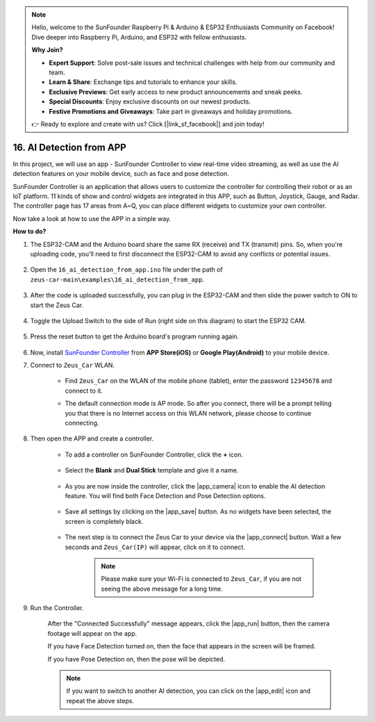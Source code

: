 .. note::

    Hello, welcome to the SunFounder Raspberry Pi & Arduino & ESP32 Enthusiasts Community on Facebook! Dive deeper into Raspberry Pi, Arduino, and ESP32 with fellow enthusiasts.

    **Why Join?**

    - **Expert Support**: Solve post-sale issues and technical challenges with help from our community and team.
    - **Learn & Share**: Exchange tips and tutorials to enhance your skills.
    - **Exclusive Previews**: Get early access to new product announcements and sneak peeks.
    - **Special Discounts**: Enjoy exclusive discounts on our newest products.
    - **Festive Promotions and Giveaways**: Take part in giveaways and holiday promotions.

    👉 Ready to explore and create with us? Click [|link_sf_facebook|] and join today!


16. AI Detection from APP
===========================

In this project, we will use an app - SunFounder Controller to view real-time video streaming, as well as use the AI detection features on your mobile device, such as face and pose detection.

SunFounder Controller is an application that allows users to customize the controller for controlling their robot or as an IoT platform. 11 kinds of show and control widgets are integrated in this APP, such as Button, Joystick, Gauge, and Radar. The controller page has 17 areas from A~Q, you can place different widgets to customize your own controller.

Now take a look at how to use the APP in a simple way.


**How to do?**

#. The ESP32-CAM and the Arduino board share the same RX (receive) and TX (transmit) pins. So, when you're uploading code, you'll need to first disconnect the ESP32-CAM to avoid any conflicts or potential issues.

    .. image:: img/unplug_cam.png
        :width: 400
        :align: center

#. Open the ``16_ai_detection_from_app.ino`` file under the path of ``zeus-car-main\examples\16_ai_detection_from_app``.

    .. raw:: html

        <iframe src=https://create.arduino.cc/editor/sunfounder01/c14c46e7-2e43-4b31-b7e6-b7718e501e96/preview?embed style="height:510px;width:100%;margin:10px 0" frameborder=0></iframe>

#. After the code is uploaded successfully, you can plug in the ESP32-CAM and then slide the power switch to ON to start the Zeus Car.

    .. image:: img/plug_esp32_cam.jpg
        :width: 300
        :align: center

#. Toggle the Upload Switch to the side of Run (right side on this diagram) to start the ESP32 CAM. 

    .. image:: img/zeus_run.jpg

#. Press the reset button to get the Arduino board's program running again.

    .. image:: img/zeus_reset_button.jpg

#. Now, install `SunFounder Controller <https://docs.sunfounder.com/projects/sf-controller/en/latest/>`_ from **APP Store(iOS)** or **Google Play(Android)** to your mobile device.


#. Connect to ``Zeus_Car`` WLAN.

    * Find ``Zeus_Car`` on the WLAN of the mobile phone (tablet), enter the password ``12345678`` and connect to it.

    .. image:: img/app_wlan.png

    * The default connection mode is AP mode. So after you connect, there will be a prompt telling you that there is no Internet access on this WLAN network, please choose to continue connecting.

    .. image:: img/app_no_internet.png

#. Then open the APP and create a controller.

    * To add a controller on SunFounder Controller, click the **+** icon.

        .. image:: img/app1.png

    * Select the **Blank** and **Dual Stick** template and give it a name.

        .. image:: img/view_app1.jpg

    * As you are now inside the controller, click the |app_camera| icon to enable the AI detection feature. You will find both Face Detection and Pose Detection options.

        .. image:: img/view_app6.jpg

    * Save all settings by clicking on the |app_save| button. As no widgets have been selected, the screen is completely black.

        .. image:: img/view_app3.jpg

    * The next step is to connect the Zeus Car to your device via the |app_connect| button. Wait a few seconds and ``Zeus_Car(IP)`` will appear, click on it to connect.

        .. image:: img/view_app4.jpg

        .. note::
            Please make sure your Wi-Fi is connected to ``Zeus_Car``, if you are not seeing the above message for a long time.

#. Run the Controller.

    After the "Connected Successfully" message appears, click the |app_run| button, then the camera footage will appear on the app.

    If you have Face Detection turned on, then the face that appears in the screen will be framed.

    .. image:: img/view_app7.jpg

    If you have Pose Detection on, then the pose will be depicted.

    .. image:: img/view_app8.jpg

    .. note::

        If you want to switch to another AI detection, you can click on the |app_edit| icon and repeat the above steps.